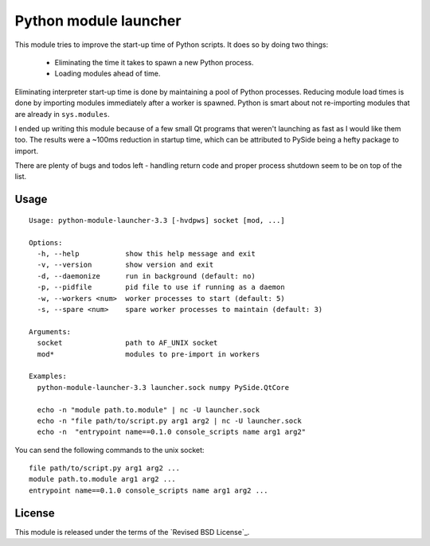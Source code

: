 Python module launcher
----------------------

This module tries to improve the start-up time of Python scripts. It
does so by doing two things:

 - Eliminating the time it takes to spawn a new Python process.
 - Loading modules ahead of time.

Eliminating interpreter start-up time is done by maintaining a pool of
Python processes. Reducing module load times is done by importing
modules immediately after a worker is spawned. Python is smart about
not re-importing modules that are already in ``sys.modules``.

I ended up writing this module because of a few small Qt programs that
weren't launching as fast as I would like them too. The results were a
~100ms reduction in startup time, which can be attributed to PySide
being a hefty package to import.

There are plenty of bugs and todos left - handling return code and
proper process shutdown seem to be on top of the list.

Usage
=====

::

    Usage: python-module-launcher-3.3 [-hvdpws] socket [mod, ...]

    Options:
      -h, --help           show this help message and exit
      -v, --version        show version and exit
      -d, --daemonize      run in background (default: no)
      -p, --pidfile        pid file to use if running as a daemon
      -w, --workers <num>  worker processes to start (default: 5)
      -s, --spare <num>    spare worker processes to maintain (default: 3)

    Arguments:
      socket               path to AF_UNIX socket
      mod*                 modules to pre-import in workers

    Examples:
      python-module-launcher-3.3 launcher.sock numpy PySide.QtCore

      echo -n "module path.to.module" | nc -U launcher.sock
      echo -n "file path/to/script.py arg1 arg2 | nc -U launcher.sock
      echo -n  "entrypoint name==0.1.0 console_scripts name arg1 arg2"

You can send the following commands to the unix socket::

    file path/to/script.py arg1 arg2 ...
    module path.to.module arg1 arg2 ...
    entrypoint name==0.1.0 console_scripts name arg1 arg2 ...


License
=======

This module is released under the terms of the `Revised BSD License`_.
